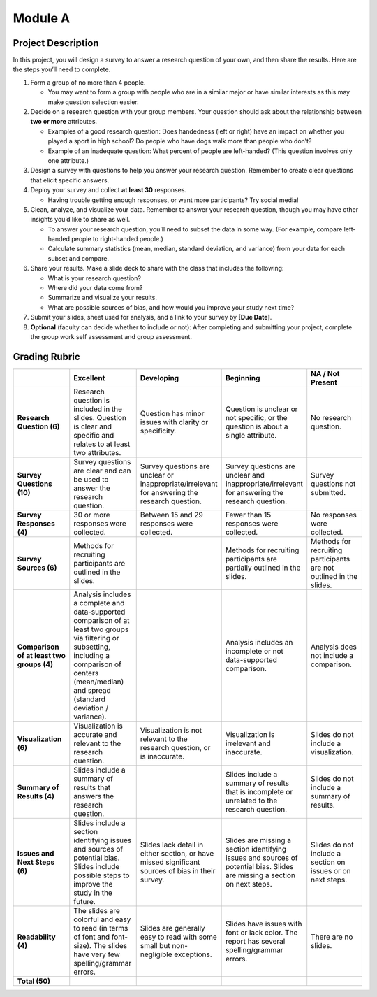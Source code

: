 Module A
========

Project Description
-------------------

In this project, you will design a survey to answer a research question of your
own, and then share the results. Here are the steps you’ll need to complete.

1.  Form a group of no more than 4 people.

    -   You may want to form a group with people who are in a similar major or
        have similar interests as this may make question selection easier.

2.  Decide on a research question with your group members. Your question should
    ask about the relationship between **two or more** attributes.

    -   Examples of a good research question: Does handedness (left or right)
        have an impact on whether you played a sport in high school? Do people
        who have dogs walk more than people who don’t?
    -   Example of an inadequate question: What percent of people are
        left-handed? (This question involves only one attribute.)

3.  Design a survey with questions to help you answer your research question.
    Remember to create clear questions that elicit specific answers.

4.  Deploy your survey and collect **at least 30** responses.

    -   Having trouble getting enough responses, or want more participants? Try
        social media!

5.  Clean, analyze, and visualize your data. Remember to answer your research
    question, though you may have other insights you’d like to share as well.

    -   To answer your research question, you’ll need to subset the data in some
        way. (For example, compare left-handed people to right-handed people.)
    -   Calculate summary statistics (mean, median, standard deviation, and
        variance) from your data for each subset and compare.

6.  Share your results. Make a slide deck to share with the class that includes
    the following:

    -   What is your research question?
    -   Where did your data come from?
    -   Summarize and visualize your results.
    -   What are possible sources of bias, and how would you improve your study
        next time?

7.  Submit your slides, sheet used for analysis, and a link to your survey by
    **[Due Date]**.

8.  **Optional** (faculty can decide whether to include or not): After
    completing and submitting your project, complete the group work self
    assessment and group assessment.


Grading Rubric
--------------

.. list-table::
   :widths: 20 20 20 20 20
   :header-rows: 1
   :stub-columns: 1
   :align: left

   * -
     - **Excellent**
     - **Developing**
     - **Beginning**
     - **NA / Not Present**

   * - **Research Question (6)**
     - Research question is included in the slides. Question is clear and
       specific and relates to at least two attributes.
     - Question has minor issues with clarity or specificity.
     - Question is unclear or not specific, or the question is about a single
       attribute.
     - No research question.

   * - **Survey Questions (10)**
     - Survey questions are clear and can be used to answer the research
       question.
     - Survey questions are unclear or inappropriate/irrelevant for answering
       the research question.
     - Survey questions are unclear and inappropriate/irrelevant for answering
       the research question.
     - Survey questions not submitted.

   * - **Survey Responses (4)**
     - 30 or more responses were collected.
     - Between 15 and 29 responses were collected.
     - Fewer than 15 responses were collected.
     - No responses were collected.

   * - **Survey Sources (6)**
     - Methods for recruiting participants are outlined in the slides.
     -
     - Methods for recruiting participants are partially outlined in the slides.
     - Methods for recruiting participants are not outlined in the slides.

   * - **Comparison of at least two groups (4)**
     - Analysis includes a complete and data-supported comparison of at least
       two groups via filtering or subsetting, including a comparison of centers
       (mean/median) and spread (standard deviation / variance).
     -
     - Analysis includes an incomplete or not data-supported comparison.
     - Analysis does not include a comparison.

   * - **Visualization (6)**
     - Visualization is accurate and relevant to the research question.
     - Visualization is not relevant to the research question, or is inaccurate.
     - Visualization is irrelevant and inaccurate.
     - Slides do not include a visualization.

   * - **Summary of Results (4)**
     - Slides include a summary of results that answers the research question.
     -
     - Slides include a summary of results that is incomplete or unrelated to
       the research question.
     - Slides do not include a summary of results.

   * - **Issues and Next Steps (6)**
     - Slides include a section identifying issues and sources of potential
       bias. Slides include possible steps to improve the study in the future.
     - Slides lack detail in either section, or have missed significant sources
       of bias in their survey.
     - Slides are missing a section identifying issues and sources of potential
       bias. Slides are missing a section on next steps.
     - Slides do not include a section on issues or on next steps.

   * - **Readability (4)**
     - The slides are colorful and easy to read (in terms of font and
       font-size). The slides have very few spelling/grammar errors.
     - Slides are generally easy to read with some small but non-negligible
       exceptions.
     - Slides have issues with font or lack color. The report has several
       spelling/grammar errors.
     - There are no slides.

   * - **Total (50)**
     -
     -
     -
     -
